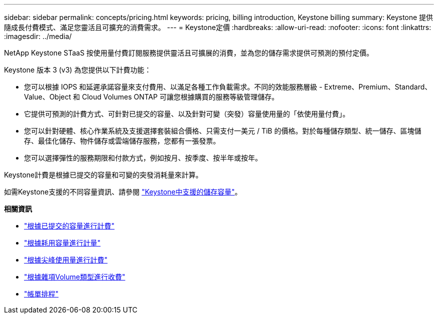 ---
sidebar: sidebar 
permalink: concepts/pricing.html 
keywords: pricing, billing introduction, Keystone billing 
summary: Keystone 提供隨成長付費模式、滿足您靈活且可擴充的消費需求。 
---
= Keystone定價
:hardbreaks:
:allow-uri-read: 
:nofooter: 
:icons: font
:linkattrs: 
:imagesdir: ../media/


[role="lead"]
NetApp Keystone STaaS 按使用量付費訂閱服務提供靈活且可擴展的消費，並為您的儲存需求提供可預測的預付定價。

Keystone 版本 3 (v3) 為您提供以下計費功能：

* 您可以根據 IOPS 和延遲承諾容量來支付費用、以滿足各種工作負載需求。不同的效能服務層級 - Extreme、Premium、Standard、Value、Object 和 Cloud Volumes ONTAP 可讓您根據購買的服務等級管理儲存。
* 它提供可預測的計費方式、可針對已提交的容量、以及針對可變（突發）容量使用量的「依使用量付費」。
* 您可以針對硬體、核心作業系統及支援選擇套裝組合價格、只需支付一美元 / TiB 的價格。對於每種儲存類型、統一儲存、區塊儲存、最佳化儲存、物件儲存或雲端儲存服務，您都有一張發票。
* 您可以選擇彈性的服務期限和付款方式，例如按月、按季度、按半年或按年。


Keystone計費是根據已提交的容量和可變的突發消耗量來計算。

如需Keystone支援的不同容量資訊、請參閱 link:../concepts/supported-storage-capacity.html["Keystone中支援的儲存容量"]。

*相關資訊*

* link:../concepts/committed-capacity-billing.html["根據已提交的容量進行計費"]
* link:../concepts/consumed-capacity-billing.html["根據耗用容量進行計量"]
* link:../concepts/burst-consumption-billing.html["根據尖峰使用量進行計費"]
* link:../concepts/misc-volume-billing.html["根據雜項Volume類型進行收費"]
* link:../concepts/billing-schedules.html["帳單排程"]

